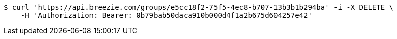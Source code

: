 [source,bash]
----
$ curl 'https://api.breezie.com/groups/e5cc18f2-75f5-4ec8-b707-13b3b1b294ba' -i -X DELETE \
    -H 'Authorization: Bearer: 0b79bab50daca910b000d4f1a2b675d604257e42'
----